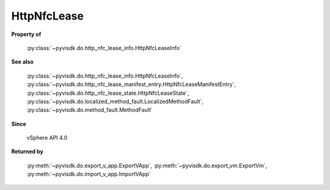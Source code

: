 
================================================================================
HttpNfcLease
================================================================================


**Property of**
    
    :py:class:`~pyvisdk.do.http_nfc_lease_info.HttpNfcLeaseInfo`
    
**See also**
    
    :py:class:`~pyvisdk.do.http_nfc_lease_info.HttpNfcLeaseInfo`,
    :py:class:`~pyvisdk.do.http_nfc_lease_manifest_entry.HttpNfcLeaseManifestEntry`,
    :py:class:`~pyvisdk.do.http_nfc_lease_state.HttpNfcLeaseState`,
    :py:class:`~pyvisdk.do.localized_method_fault.LocalizedMethodFault`,
    :py:class:`~pyvisdk.do.method_fault.MethodFault`
    
**Since**
    
    vSphere API 4.0
    
**Returned by**
    
    :py:meth:`~pyvisdk.do.export_v_app.ExportVApp`,
    :py:meth:`~pyvisdk.do.export_vm.ExportVm`,
    :py:meth:`~pyvisdk.do.import_v_app.ImportVApp`
    
.. 'autoclass':: pyvisdk.mo.http_nfc_lease.HttpNfcLease
    :members:
    :inherited-members: